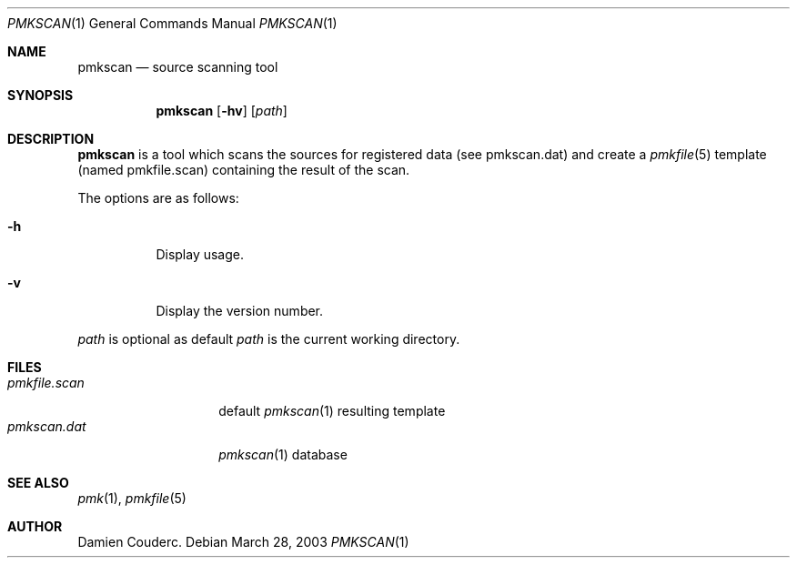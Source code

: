 .\" $Id$

.Dd March 28, 2003
.Dt PMKSCAN 1
.Os

.Sh NAME
.Nm pmkscan
.Nd source scanning tool

.Sh SYNOPSIS
.Nm
.Bk -words
.Op Fl hv
.Op Ar path
.Ek

.Sh DESCRIPTION
.Nm
is a tool which scans the sources for registered data (see pmkscan.dat)
and create a
.Xr pmkfile 5
template (named pmkfile.scan) containing the result of the scan.
.Pp
The options are as follows:
.Bl -tag -width Ds
.It Fl h
Display usage.
.It Fl v
Display the version number.
.El
.Pp
.Ar path
is optional as default
.Ar path
is the current working directory.
.Sh FILES
.Bl -tag -width "pmkfile.scan" -compact
.It Pa pmkfile.scan
default
.Xr pmkscan 1
resulting template
.It Pa pmkscan.dat
.Xr pmkscan 1
database
.El

.Sh SEE ALSO
.Xr pmk 1 ,
.Xr pmkfile 5

.Sh AUTHOR
.An Damien Couderc .
